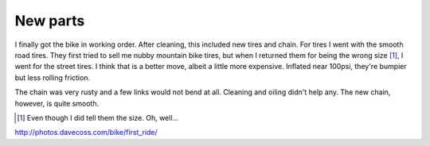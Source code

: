 New parts
=========

I finally got the bike in working order. After cleaning, this included new tires and chain. For tires I went with the smooth road tires. They first tried to sell me nubby mountain bike tires, but when I returned them for being the wrong size [#size]_, I went for the street tires. I think that is a better move, albeit a little more expensive. Inflated near 100psi, they're bumpier but less rolling friction.

.. image:: http://photos.davecoss.com/bike/first_ride/reduced_IMG_1806.jpg

The chain was very rusty and a few links would not bend at all. Cleaning and oiling didn't help any. The new chain, however, is quite smooth.

.. image:: http://photos.davecoss.com/bike/first_ride/reduced_IMG_1810.jpg

.. [#size] Even though I did tell them the size. Oh, well...

http://photos.davecoss.com/bike/first_ride/
